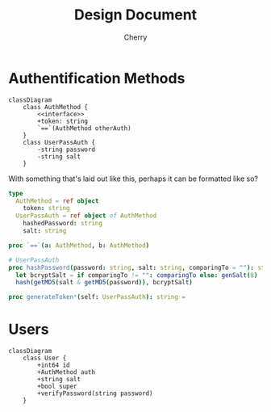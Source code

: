 #+TITLE: Design Document
#+AUTHOR: Cherry

* Authentification Methods
#+BEGIN_SRC mermaid :file authDiagram.svg
  classDiagram
      class AuthMethod {
          <<interface>>
          +token: string
          `==`(AuthMethod otherAuth)   
      }
      class UserPassAuth {
          -string password
          -string salt   
      }   
#+END_SRC

#+RESULTS:
[[file:authDiagram.svg]]

With something that's laid out like this, perhaps it can be formatted like so?

#+BEGIN_SRC nim
  type
    AuthMethod = ref object
      token: string
    UserPassAuth = ref object of AuthMethod
      hashedPassword: string
      salt: string

  proc `==`(a: AuthMethod, b: AuthMethod)
    
  # UserPassAuth
  proc hashPassword(password: string, salt: string, comparingTo = ""): string =
    let bcryptSalt = if comparingTo != "": comparingTo else: genSalt(8)
    hash(getMD5(salt & getMD5(password)), bcryptSalt)

  proc generateToken*(self: UserPassAuth): string =
  
#+END_SRC

* Users
#+BEGIN_SRC mermaid :file userDiagram.svg
  classDiagram
      class User {
          +int64 id
          +AuthMethod auth   
          +string salt   
          +bool super
          +verifyPassword(string password)		
      }
#+END_SRC

#+RESULTS:
[[file:userDiagram.svg]]
